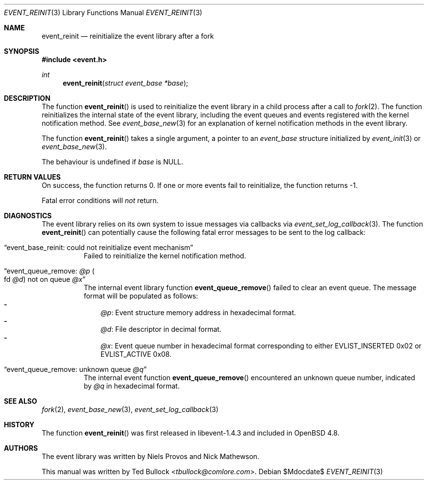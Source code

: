 .\" $OpenBSD$
.\" Copyright (c) 2023 Ted Bullock <tbullock@comlore.com>
.\"
.\" Permission to use, copy, modify, and distribute this software for any
.\" purpose with or without fee is hereby granted, provided that the above
.\" copyright notice and this permission notice appear in all copies.
.\"
.\" THE SOFTWARE IS PROVIDED "AS IS" AND THE AUTHOR DISCLAIMS ALL WARRANTIES
.\" WITH REGARD TO THIS SOFTWARE INCLUDING ALL IMPLIED WARRANTIES OF
.\" MERCHANTABILITY AND FITNESS. IN NO EVENT SHALL THE AUTHOR BE LIABLE FOR
.\" ANY SPECIAL, DIRECT, INDIRECT, OR CONSEQUENTIAL DAMAGES OR ANY DAMAGES
.\" WHATSOEVER RESULTING FROM LOSS OF USE, DATA OR PROFITS, WHETHER IN AN
.\" ACTION OF CONTRACT, NEGLIGENCE OR OTHER TORTIOUS ACTION, ARISING OUT OF
.\" OR IN CONNECTION WITH THE USE OR PERFORMANCE OF THIS SOFTWARE.
.Dd $Mdocdate$
.Dt EVENT_REINIT 3
.Os
.Sh NAME
.Nm event_reinit
.Nd reinitialize the event library after a fork
.Sh SYNOPSIS
.In event.h
.Ft int
.Fn event_reinit "struct event_base *base"
.Sh DESCRIPTION
The function
.Fn event_reinit
is used to reinitialize the event library in a child process after a call to
.Xr fork 2 .
The function reinitializes the internal state of the event library, including
the event queues and events registered with the kernel notification method.
See
.Xr event_base_new 3
for an explanation of kernel notification methods in the event library.
.Pp
The function
.Fn event_reinit
takes a single argument, a pointer to an
.Vt event_base
structure initialized by
.Xr event_init 3
or
.Xr event_base_new 3 .
.Pp
The behaviour is undefined if
.Va base
is
.Dv NULL .
.Sh RETURN VALUES
On success, the function returns 0.
If one or more events fail to reinitialize, the function returns -1.
.Pp
Fatal error conditions will
.Em not
return.
.Sh DIAGNOSTICS
The event library relies on its own system to issue messages via callbacks via
.Xr event_set_log_callback 3 .
The function
.Fn event_reinit
can potentially cause the following fatal error messages to be sent to the log
callback:
.Bl -tag -width Ds
.It Dq event_base_reinit: could not reinitialize event mechanism
Failed to reinitialize the kernel notification method.
.It Dq event_queue_remove: Em @p Po fd Em @d Pc not on queue Em @x
The internal event library function
.Fn event_queue_remove
failed to clear an event queue.
The message format will be populated as follows:
.Bl -hyphen -compact -width 1n
.It
.Em @p :
Event structure memory address in hexadecimal format.
.It
.Em @d :
File descriptor in decimal format.
.It
.Em @x :
Event queue number in hexadecimal format corresponding to either
.Dv EVLIST_INSERTED 0x02
or
.Dv EVLIST_ACTIVE 0x08 .
.El
.It Dq event_queue_remove: unknown queue Em @q
The internal event function
.Fn event_queue_remove
encountered an unknown queue number, indicated by
.Em @q
in hexadecimal format.
.El
.Sh SEE ALSO
.Xr fork 2 ,
.Xr event_base_new 3 ,
.Xr event_set_log_callback 3
.Sh HISTORY
The function
.Fn event_reinit
was first released in libevent-1.4.3 and included in
.Ox 4.8 .
.Sh AUTHORS
The event library
was written by
.An -nosplit
.An Niels Provos
and
.An Nick Mathewson .
.Pp
This manual was written by
.An Ted Bullock Aq Mt tbullock@comlore.com .
